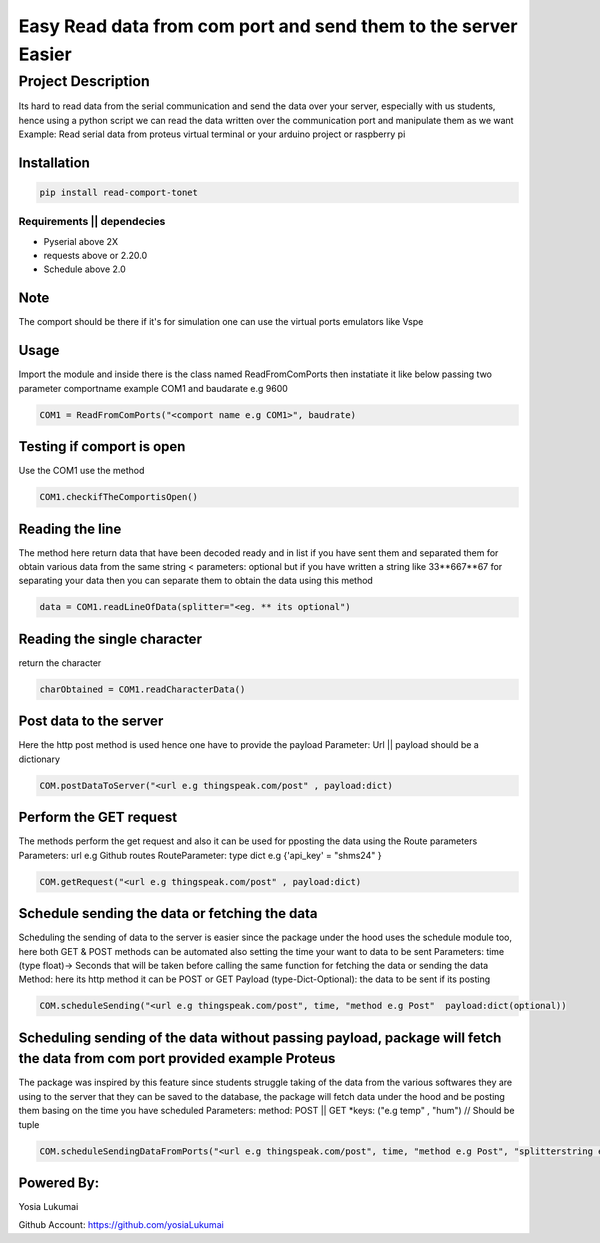 Easy Read data from com port and send them to the server Easier
==============================================================
Project Description
------------------
Its hard to read data from the serial communication and send the data over your server, especially with us students, hence using a python script we can read the data written over the communication port and manipulate them as we want
Example: Read serial data from proteus virtual terminal or your arduino project or raspberry pi

Installation
***************
.. code:: bash

    pip install read-comport-tonet

Requirements || dependecies
""""""""""""""""""
* Pyserial above 2X
* requests above or 2.20.0
* Schedule above 2.0

Note
******************
The comport should be there if it's for simulation one can use the virtual ports emulators like Vspe 

Usage
******************
Import the module and inside there is the class named ReadFromComPorts then instatiate it like below passing two parameter comportname example COM1 and baudarate e.g 9600 

.. code:: bash

    COM1 = ReadFromComPorts("<comport name e.g COM1>", baudrate)

Testing if comport is open
******************
Use the COM1 use the method 

.. code:: bash

    COM1.checkifTheComportisOpen()

Reading the line 
******************
The method here return data that have been decoded ready and in list if you have sent them and separated them for obtain various data from the same string < parameters: optional but if you have written a string like 33**667**67 for separating your data then you can separate them to obtain the data using this method

.. code:: bash

    data = COM1.readLineOfData(splitter="<eg. ** its optional")


Reading the single character
******************
return the character 

.. code:: bash

    charObtained = COM1.readCharacterData()

Post data to the server
******************
Here the http post method is used hence one have to provide the payload
Parameter: Url || payload should be a dictionary 

.. code:: bash

    COM.postDataToServer("<url e.g thingspeak.com/post" , payload:dict)



Perform the GET request
******************
The methods perform the get request and also it can be used for pposting the data using the Route parameters
Parameters: url  e.g Github routes
RouteParameter: type dict e.g {'api_key' = "shms24" }

.. code:: bash

    COM.getRequest("<url e.g thingspeak.com/post" , payload:dict)


Schedule sending the data or fetching the data
******************
Scheduling the sending of data to the server is easier since the package under the hood uses the schedule module too, here both GET & POST methods can be automated also setting the time your want to data to be sent
Parameters: time (type float)-> Seconds that will be taken before calling the same function for fetching the data or sending the data 
Method: here its http method it can be POST or GET  
Payload (type-Dict-Optional): the data to be sent if its posting

.. code:: bash

    COM.scheduleSending("<url e.g thingspeak.com/post", time, "method e.g Post"  payload:dict(optional))

Scheduling sending of the data without passing payload, package will fetch the data from com port provided example Proteus
******************
The package was inspired by this feature since students struggle taking of the data from the various softwares they are using to the server that they can be saved to the database, the package will fetch data under the hood and be posting them basing on the time you have scheduled
Parameters:
method: POST || GET
*keys: ("e.g temp" , "hum") // Should be tuple


.. code:: bash

    COM.scheduleSendingDataFromPorts("<url e.g thingspeak.com/post", time, "method e.g Post", "splitterstring e.g xx to separate data", *keys)



Powered By:
******************
Yosia Lukumai

Github Account: `https://github.com/yosiaLukumai <https://github.com/yosiaLukumai>`_



